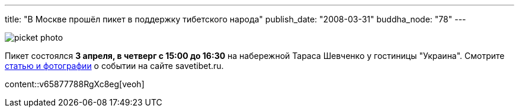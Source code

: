 ---
title: "В Москве прошёл пикет в поддержку тибетского народа"
publish_date: "2008-03-31"
buddha_node: "78"
---

image::picket-photo.jpg[role='left']

Пикет состоялся *3 апреля, в четверг с 15:00 до 16:30* на
набережной Тараса Шевченко у гостиницы "Украина". Смотрите
http://savetibet.ru/2008/04/03/moscow_tibet.html[статью и фотографии]
о событии на сайте savetibet.ru.

[.stretched.clearfix]
content::v65877788RgXc8eg[veoh]

